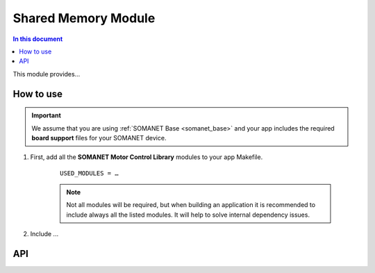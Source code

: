 
.. _module_shared_memory:

====================
Shared Memory Module 
====================

.. contents:: In this document
    :backlinks: none
    :depth: 3

This module provides...

.. cssclass:: github

  `See Module on Public Repository <https://github.com/synapticon/sc_sncn_motorcontrol/tree/master/module_shared_memory>`_


How to use
==========

.. important:: We assume that you are using :ref:`SOMANET Base <somanet_base>` and your app includes the required **board support** files for your SOMANET device.
          
1. First, add all the **SOMANET Motor Control Library** modules to your app Makefile.

    ::

	USED_MODULES = …


    .. note:: Not all modules will be required, but when building an application it is recommended to include always all the listed modules. 
          It will help to solve internal dependency issues.

2. Include ...

API
===

